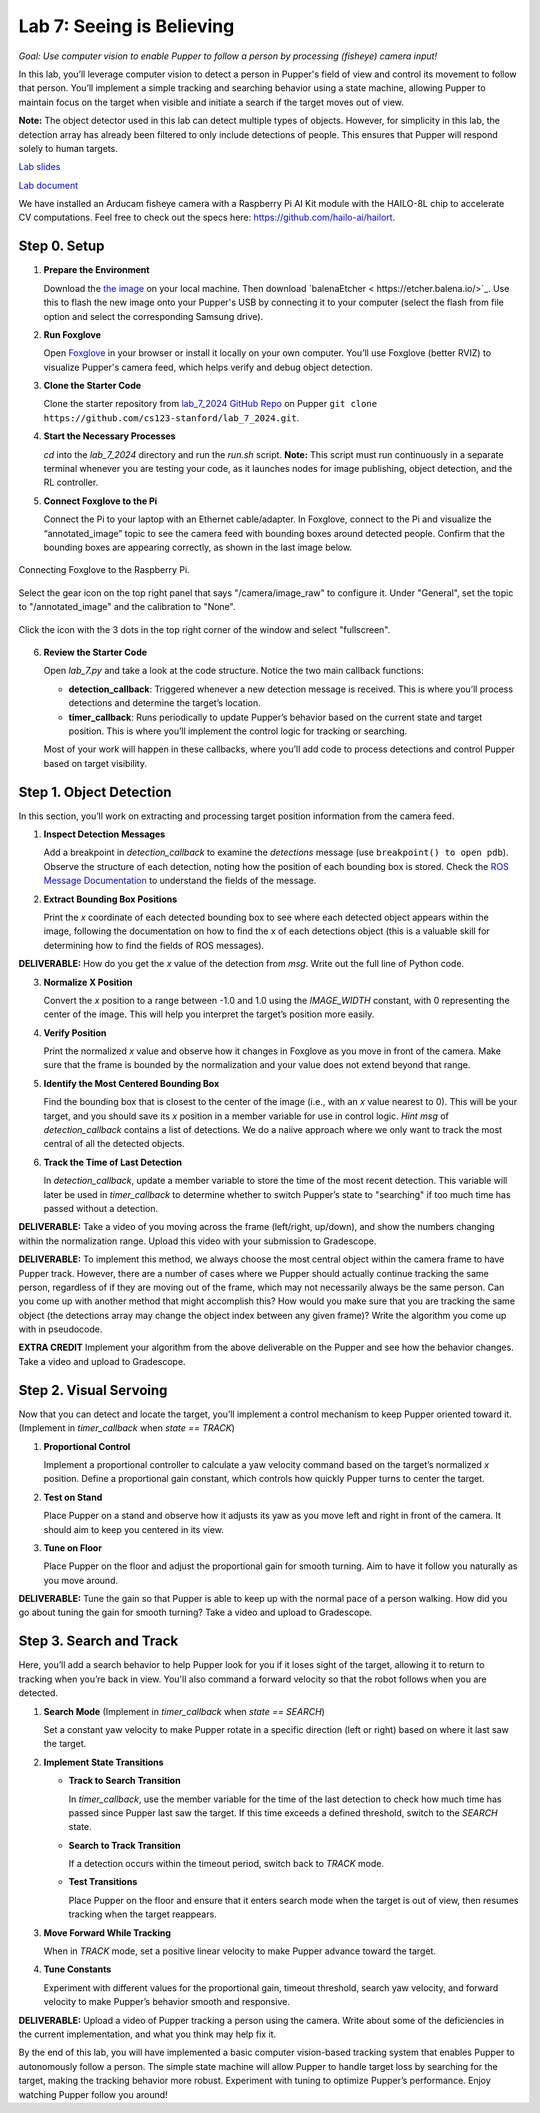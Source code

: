 Lab 7: Seeing is Believing
=============================================

*Goal: Use computer vision to enable Pupper to follow a person by processing (fisheye) camera input!*

In this lab, you’ll leverage computer vision to detect a person in Pupper's field of view and control its movement to follow that person. You’ll implement a simple tracking and searching behavior using a state machine, allowing Pupper to maintain focus on the target when visible and initiate a search if the target moves out of view.

**Note:** The object detector used in this lab can detect multiple types of objects. However, for simplicity in this lab, the detection array has already been filtered to only include detections of people. This ensures that Pupper will respond solely to human targets.

`Lab slides <https://docs.google.com/presentation/d/1B9dPRIVNvwTZaD_4BA07pDRL4pYIENYV/edit?usp=sharing&ouid=117110374750562018236&rtpof=true&sd=true>`_

`Lab document <https://docs.google.com/document/d/1GJTvKj6Lzb_mLpU9AYKbbvarJ1d-B2B0UuI5HPmaRoE/edit?usp=sharing>`_

We have installed an Arducam fisheye camera with a Raspberry Pi AI Kit module with the HAILO-8L chip to accelerate CV computations. Feel free to check out the specs here: https://github.com/hailo-ai/hailort.

Step 0. Setup
^^^^^^^^^^^^^^^^^^^^^^^^^^^^^^^^^^^^^^^^^^^^^

1. **Prepare the Environment**  
   
   Download the `the image <https://drive.google.com/file/d/1Zp5iIhjWvLM06CZOQXeZ1I0SiMEy3qEF/view>`_ on your local machine. Then download `balenaEtcher < https://etcher.balena.io/>`_. Use this to flash the new image onto your Pupper's USB by connecting it to your computer (select the flash from file option and select the corresponding Samsung drive).

2. **Run Foxglove**  
   
   Open `Foxglove <https://foxglove.dev/>`_ in your browser or install it locally on your own computer. 
   You’ll use Foxglove (better RVIZ) to visualize Pupper's camera feed, which helps verify and debug object detection.

3. **Clone the Starter Code**  
   
   Clone the starter repository from `lab_7_2024 GitHub Repo <https://github.com/cs123-stanford/lab_7_2024>`_ on Pupper ``git clone https://github.com/cs123-stanford/lab_7_2024.git``.



4. **Start the Necessary Processes**  
   
   `cd` into the `lab_7_2024` directory and run the `run.sh` script. **Note:** This script must run continuously in a separate terminal whenever you are testing your code, as it launches nodes for image publishing, object detection, and the RL controller.

5. **Connect Foxglove to the Pi**  
   
   Connect the Pi to your laptop with an Ethernet cable/adapter. In Foxglove, connect to the Pi and visualize the “annotated_image” topic to see the camera feed with bounding boxes around detected people.  
   Confirm that the bounding boxes are appearing correctly, as shown in the last image below.

.. figure:: ../../../_static/lab7_1.png
    :align: center

    Connecting Foxglove to the Raspberry Pi.

.. figure:: ../../../_static/lab7_2.png
    :align: center

    Select the gear icon on the top right panel that says "/camera/image_raw" to configure it. Under "General", set the topic to "/annotated_image" and the calibration to "None". 

.. figure:: ../../../_static/lab7_3.png
    :align: center

    Click the icon with the 3 dots in the top right corner of the window and select "fullscreen".

.. figure:: ../../../_static/lab7_4.png
    :align: center


6. **Review the Starter Code**  
   
   Open `lab_7.py` and take a look at the code structure. Notice the two main callback functions:
   
   - **detection_callback**: Triggered whenever a new detection message is received. This is where you’ll process detections and determine the target’s location.
   - **timer_callback**: Runs periodically to update Pupper’s behavior based on the current state and target position. This is where you’ll implement the control logic for tracking or searching.

   Most of your work will happen in these callbacks, where you’ll add code to process detections and control Pupper based on target visibility.

Step 1. Object Detection
^^^^^^^^^^^^^^^^^^^^^^^^^^^^^^^^^^^^^^^^^^^^^

In this section, you’ll work on extracting and processing target position information from the camera feed.

1. **Inspect Detection Messages**  
   
   Add a breakpoint in `detection_callback` to examine the `detections` message (use ``breakpoint() to open pdb``).  
   Observe the structure of each detection, noting how the position of each bounding box is stored. Check the `ROS Message Documentation <http://docs.ros.org/en/kinetic/api/vision_msgs/html/msg/Detection2DArray.html>`_ to understand the fields of the message.

2. **Extract Bounding Box Positions**  
   
   Print the `x` coordinate of each detected bounding box to see where each detected object appears within the image, following the documentation on how to find the x of each detections object (this is a valuable skill for determining how to find the fields of ROS messages). 

**DELIVERABLE:** How do you get the `x` value of the detection from `msg`. Write out the full line of Python code.

3. **Normalize X Position**  
   
   Convert the `x` position to a range between -1.0 and 1.0 using the `IMAGE_WIDTH` constant, with 0 representing the center of the image. This will help you interpret the target’s position more easily.

4. **Verify Position**  
   
   Print the normalized `x` value and observe how it changes in Foxglove as you move in front of the camera. Make sure that the frame is bounded by the normalization and your value does not extend beyond that range. 

5. **Identify the Most Centered Bounding Box**  
   
   Find the bounding box that is closest to the center of the image (i.e., with an `x` value nearest to 0). This will be your target, and you should save its `x` position in a member variable for use in control logic. *Hint* `msg` of `detection_callback` contains a list of detections. We do a naiive approach where we only want to track the most central of all the detected objects. 

6. **Track the Time of Last Detection**  
   
   In `detection_callback`, update a member variable to store the time of the most recent detection. This variable will later be used in `timer_callback` to determine whether to switch Pupper’s state to "searching" if too much time has passed without a detection.

**DELIVERABLE:** Take a video of you moving across the frame (left/right, up/down), and show the numbers changing within the normalization range. Upload this video with your submission to Gradescope. 

**DELIVERABLE:** To implement this method, we always choose the most central object within the camera frame to have Pupper track. However, there are a number of cases where we Pupper should actually continue tracking the same person, regardless of if they are moving out of the frame, which may not necessarily always be the same person. Can you come up with another method that might accomplish this? How would you make sure that you are tracking the same object (the detections array may change the object index between any given frame)? Write the algorithm you come up with in pseudocode. 

**EXTRA CREDIT** Implement your algorithm from the above deliverable on the Pupper and see how the behavior changes. Take a video and upload to Gradescope. 

Step 2. Visual Servoing
^^^^^^^^^^^^^^^^^^^^^^^^^^^^^^^^^^^^^^^^^^^^^^^^

Now that you can detect and locate the target, you’ll implement a control mechanism to keep Pupper oriented toward it. (Implement in `timer_callback` when `state == TRACK`)

1. **Proportional Control**  
   
   Implement a proportional controller to calculate a yaw velocity command based on the target’s normalized `x` position. Define a proportional gain constant, which controls how quickly Pupper turns to center the target.

2. **Test on Stand**  
   
   Place Pupper on a stand and observe how it adjusts its yaw as you move left and right in front of the camera. It should aim to keep you centered in its view.

3. **Tune on Floor**  
   
   Place Pupper on the floor and adjust the proportional gain for smooth turning. Aim to have it follow you naturally as you move around.

**DELIVERABLE:** Tune the gain so that Pupper is able to keep up with the normal pace of a person walking. How did you go about tuning the gain for smooth turning? Take a video and upload to Gradescope. 

Step 3. Search and Track
^^^^^^^^^^^^^^^^^^^^^^^^^^^^^^^^^^^^^^^^^^^^^

Here, you’ll add a search behavior to help Pupper look for you if it loses sight of the target, allowing it to return to tracking when you’re back in view. You'll also command a forward velocity so that the robot follows when you are detected.

1. **Search Mode** (Implement in `timer_callback` when `state == SEARCH`)  
   
   Set a constant yaw velocity to make Pupper rotate in a specific direction (left or right) based on where it last saw the target.

2. **Implement State Transitions**  
   
   - **Track to Search Transition**  
     
     In `timer_callback`, use the member variable for the time of the last detection to check how much time has passed since Pupper last saw the target.  
     If this time exceeds a defined threshold, switch to the `SEARCH` state.

   - **Search to Track Transition**  
     
     If a detection occurs within the timeout period, switch back to `TRACK` mode.

   - **Test Transitions**  
     
     Place Pupper on the floor and ensure that it enters search mode when the target is out of view, then resumes tracking when the target reappears.

3. **Move Forward While Tracking**  
   
   When in `TRACK` mode, set a positive linear velocity to make Pupper advance toward the target.

4. **Tune Constants**  
   
   Experiment with different values for the proportional gain, timeout threshold, search yaw velocity, and forward velocity to make Pupper’s behavior smooth and responsive.

**DELIVERABLE:** Upload a video of Pupper tracking a person using the camera. Write about some of the deficiencies in the current implementation, and what you think may help fix it. 

By the end of this lab, you will have implemented a basic computer vision-based tracking system that enables Pupper to autonomously follow a person. The simple state machine will allow Pupper to handle target loss by searching for the target, making the tracking behavior more robust. Experiment with tuning to optimize Pupper’s performance. Enjoy watching Pupper follow you around!
